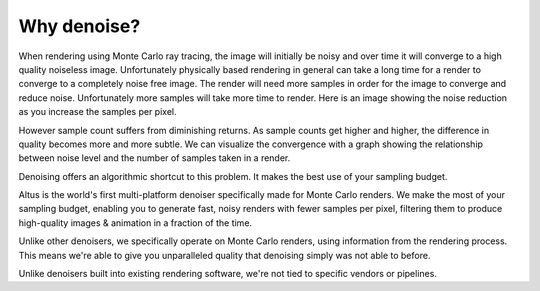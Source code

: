 Why denoise?
------------

When rendering using Monte Carlo ray tracing, the image will initially be noisy and over time it will converge to a high quality noiseless image.  Unfortunately physically based rendering in general can take a long time for a render to converge to a completely noise free image.  The render will need more samples in order for the image to converge and reduce noise.  Unfortunately more samples will take more time to render.  Here is an image showing the noise reduction as you increase the samples per pixel.

.. image:: ./images/render_sample_converge.gif
   :scale: 100 %
   :align: center

However sample count suffers from diminishing returns.  As sample counts get higher and higher, the difference in quality becomes more and more subtle.  We can visualize the convergence with a graph showing the relationship between noise level and the number of samples taken in a render.

.. image:: ./images/Sample_Converge_Plot.png
   :scale: 100 %
   :align: center

Denoising offers an algorithmic shortcut to this problem. It makes the best use of your sampling budget.

Altus is the world's first multi-platform denoiser specifically made for Monte Carlo renders. We make the most of your sampling budget, enabling you to generate fast, noisy renders with fewer samples per pixel, filtering them to produce high-quality images & animation in a fraction of the time.

Unlike other denoisers, we specifically operate on Monte Carlo renders, using information from the rendering process.
This means we're able to give you unparalleled quality that denoising simply was not able to before.

Unlike denoisers built into existing rendering software, we're not tied to specific vendors or pipelines.

